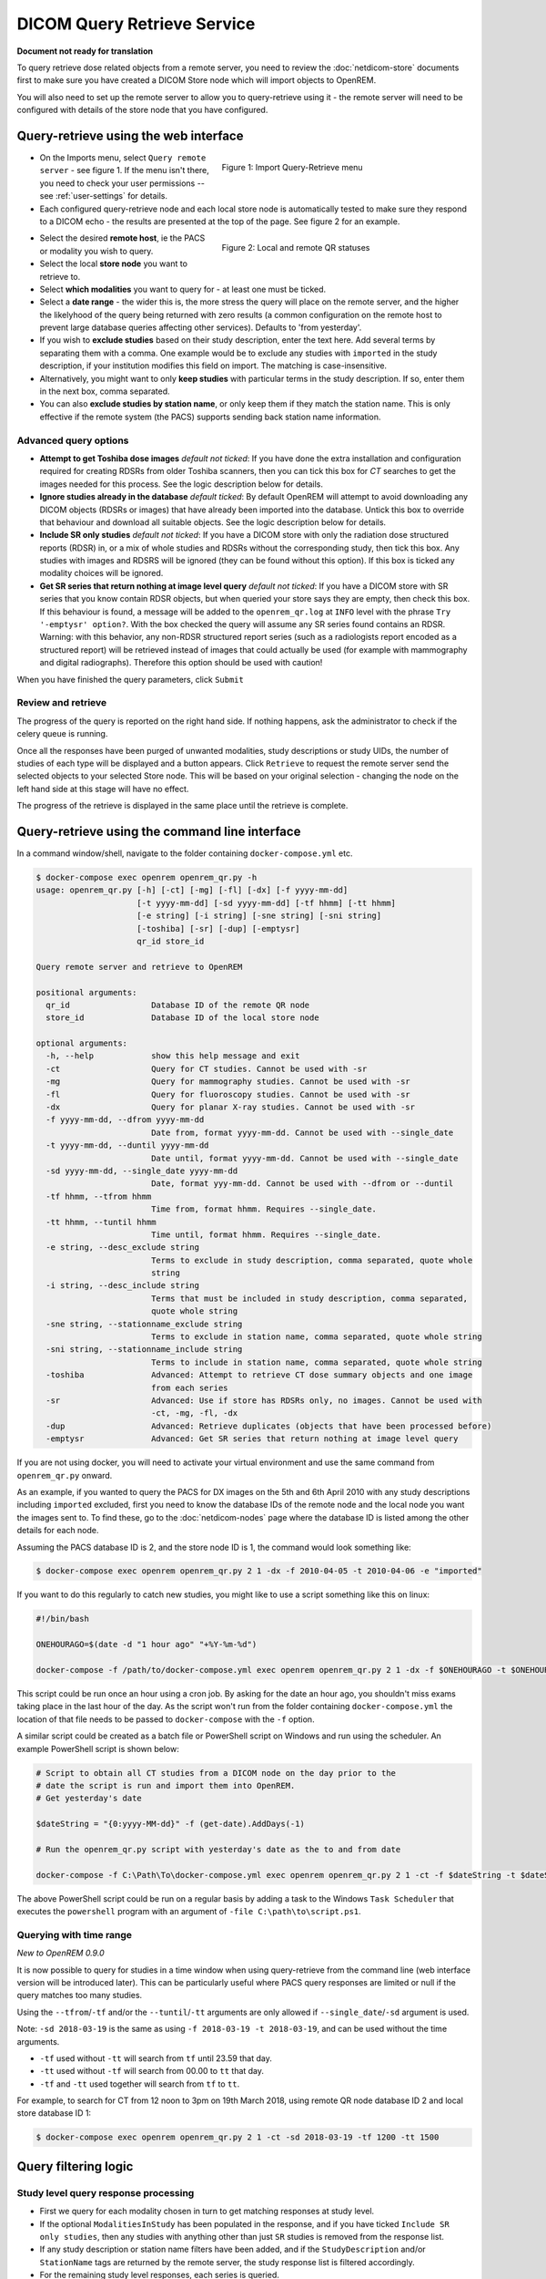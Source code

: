 ############################
DICOM Query Retrieve Service
############################

**Document not ready for translation**


To query retrieve dose related objects from a remote server, you need to review the :doc:`netdicom-store` documents
first to make sure you have created a DICOM Store node which will import objects to OpenREM.

You will also need to set up the remote server to allow you to query-retrieve using it - the remote server will need
to be configured with details of the store node that you have configured.

**************************************
Query-retrieve using the web interface
**************************************

.. figure:: img/QRmenu.png
   :figwidth: 50%
   :align: right
   :alt: Import Query-Retrieve menu
   :target: _images/QRmenu.png

   Figure 1: Import Query-Retrieve menu

* On the Imports menu, select ``Query remote server`` - see figure 1. If the menu isn't there, you need to check your
  user permissions -- see :ref:`user-settings` for details.
* Each configured query-retrieve node and each local store node is automatically tested to make sure they respond to a
  DICOM echo - the results are presented at the top of the page. See figure 2 for an example.

.. figure:: img/QRstatuses.png
   :figwidth: 50%
   :align: right
   :alt: local and remote QR statuses
   :target: _images/QRstatuses.png

   Figure 2: Local and remote QR statuses

* Select the desired **remote host**, ie the PACS or modality you wish to query.
* Select the local **store node** you want to retrieve to.
* Select **which modalities** you want to query for - at least one must be ticked.
* Select a **date range** - the wider this is, the more stress the query will place on the remote server, and the higher
  the likelyhood of the query being returned with zero results (a common configuration on the remote host to prevent
  large database queries affecting other services). Defaults to 'from yesterday'.
* If you wish to **exclude studies** based on their study description, enter the text here. Add several terms by separating
  them with a comma. One example would be to exclude any studies with ``imported`` in the study description, if
  your institution modifies this field on import. The matching is case-insensitive.
* Alternatively, you might want to only **keep studies** with particular terms in the study description. If so, enter them
  in the next box, comma separated.
* You can also **exclude studies by station name**, or only keep them if they match the station name. This is only
  effective if the remote system (the PACS) supports sending back station name information.

Advanced query options
======================

* **Attempt to get Toshiba dose images** *default not ticked*: If you have done the extra installation and configuration
  required for creating RDSRs from older Toshiba scanners, then you can tick this box for `CT` searches to get the
  images needed for this process. See the logic description below for details.
* **Ignore studies already in the database** *default ticked*: By default OpenREM will attempt to avoid downloading any
  DICOM objects (RDSRs or images) that have already been imported into the database. Untick this box to override that
  behaviour and download all suitable objects. See the logic description below for details.
* **Include SR only studies** *default not ticked*: If you have a DICOM store with only the radiation dose structured
  reports (RDSR) in, or a mix of whole studies and RDSRs without the corresponding study, then tick this box. Any
  studies with images and RDSRS will be ignored (they can be found without this option). If this box is ticked any
  modality choices will be ignored.
* **Get SR series that return nothing at image level query** *default not ticked*: If you have a DICOM store with SR
  series that you know contain RDSR objects, but when queried your store says they are empty, then check this box. If
  this behaviour is found, a message will be added to the ``openrem_qr.log`` at ``INFO`` level with the phrase
  ``Try '-emptysr' option?``. With the box checked the query will assume any SR series found contains an RDSR. Warning:
  with this behavior, any non-RDSR structured report series (such as a radiologists report encoded as a structured
  report) will be retrieved instead of images that could actually be used (for example with mammography and digital
  radiographs). Therefore this option should be used with caution!

When you have finished the query parameters, click ``Submit``

Review and retrieve
===================

The progress of the query is reported on the right hand side. If nothing happens, ask the administrator to check if the
celery queue is running.

Once all the responses have been purged of unwanted modalities, study descriptions or study UIDs, the number of studies
of each type will be displayed and a button appears. Click ``Retrieve`` to request the remote server send the selected
objects to your selected Store node. This will be based on your original selection - changing the node on the left hand
side at this stage will have no effect.

The progress of the retrieve is displayed in the same place until the retrieve is complete.

.. _qrcommandlineinterface:

***********************************************
Query-retrieve using the command line interface
***********************************************

In a command window/shell, navigate to the folder containing ``docker-compose.yml`` etc.

.. sourcecode:: console

    $ docker-compose exec openrem openrem_qr.py -h
    usage: openrem_qr.py [-h] [-ct] [-mg] [-fl] [-dx] [-f yyyy-mm-dd]
                         [-t yyyy-mm-dd] [-sd yyyy-mm-dd] [-tf hhmm] [-tt hhmm]
                         [-e string] [-i string] [-sne string] [-sni string]
                         [-toshiba] [-sr] [-dup] [-emptysr]
                         qr_id store_id

    Query remote server and retrieve to OpenREM

    positional arguments:
      qr_id                 Database ID of the remote QR node
      store_id              Database ID of the local store node

    optional arguments:
      -h, --help            show this help message and exit
      -ct                   Query for CT studies. Cannot be used with -sr
      -mg                   Query for mammography studies. Cannot be used with -sr
      -fl                   Query for fluoroscopy studies. Cannot be used with -sr
      -dx                   Query for planar X-ray studies. Cannot be used with -sr
      -f yyyy-mm-dd, --dfrom yyyy-mm-dd
                            Date from, format yyyy-mm-dd. Cannot be used with --single_date
      -t yyyy-mm-dd, --duntil yyyy-mm-dd
                            Date until, format yyyy-mm-dd. Cannot be used with --single_date
      -sd yyyy-mm-dd, --single_date yyyy-mm-dd
                            Date, format yyy-mm-dd. Cannot be used with --dfrom or --duntil
      -tf hhmm, --tfrom hhmm
                            Time from, format hhmm. Requires --single_date.
      -tt hhmm, --tuntil hhmm
                            Time until, format hhmm. Requires --single_date.
      -e string, --desc_exclude string
                            Terms to exclude in study description, comma separated, quote whole
                            string
      -i string, --desc_include string
                            Terms that must be included in study description, comma separated,
                            quote whole string
      -sne string, --stationname_exclude string
                            Terms to exclude in station name, comma separated, quote whole string
      -sni string, --stationname_include string
                            Terms to include in station name, comma separated, quote whole string
      -toshiba              Advanced: Attempt to retrieve CT dose summary objects and one image
                            from each series
      -sr                   Advanced: Use if store has RDSRs only, no images. Cannot be used with
                            -ct, -mg, -fl, -dx
      -dup                  Advanced: Retrieve duplicates (objects that have been processed before)
      -emptysr              Advanced: Get SR series that return nothing at image level query

If you are not using docker, you will need to activate your virtual environment and use the same command from
``openrem_qr.py`` onward.

As an example, if you wanted to query the PACS for DX images on the 5th and 6th April 2010 with any study descriptions
including ``imported`` excluded, first you need to know the database IDs of the remote node and the local node you want
the images sent to. To find these, go to the :doc:`netdicom-nodes` page where the database ID is listed among the other
details for each node.

Assuming the PACS database ID is 2, and the store node ID is 1, the command would look something like:

.. sourcecode:: console

    $ docker-compose exec openrem openrem_qr.py 2 1 -dx -f 2010-04-05 -t 2010-04-06 -e "imported"

If you want to do this regularly to catch new studies, you might like to use a script something like this on linux:

.. sourcecode:: bash

    #!/bin/bash

    ONEHOURAGO=$(date -d "1 hour ago" "+%Y-%m-%d")

    docker-compose -f /path/to/docker-compose.yml exec openrem openrem_qr.py 2 1 -dx -f $ONEHOURAGO -t $ONEHOURAGO  -e "Imported"


This script could be run once an hour using a cron job. By asking for the date an hour ago, you shouldn't miss exams
taking place in the last hour of the day. As the script won't run from the folder containing ``docker-compose.yml``
the location of that file needs to be passed to ``docker-compose`` with the ``-f`` option.

A similar script could be created as a batch file or PowerShell script on Windows and run using the scheduler. An
example PowerShell script is shown below:

.. sourcecode:: powershell

    # Script to obtain all CT studies from a DICOM node on the day prior to the
    # date the script is run and import them into OpenREM.
    # Get yesterday's date

    $dateString = "{0:yyyy-MM-dd}" -f (get-date).AddDays(-1)

    # Run the openrem_qr.py script with yesterday's date as the to and from date

    docker-compose -f C:\Path\To\docker-compose.yml exec openrem openrem_qr.py 2 1 -ct -f $dateString -t $dateString

The above PowerShell script could be run on a regular basis by adding a task to the Windows ``Task Scheduler`` that
executes the ``powershell`` program with an argument of ``-file C:\path\to\script.ps1``.

Querying with time range
========================

*New to OpenREM 0.9.0*

It is now possible to query for studies in a time window when using query-retrieve from the command line (web interface
version will be introduced later). This can be particularly useful where PACS query responses are limited or null if the
query matches too many studies.

Using the ``--tfrom``/``-tf`` and/or the ``--tuntil``/``-tt`` arguments are only allowed if ``--single_date``/``-sd``
argument is used.

Note: ``-sd 2018-03-19`` is the same as using ``-f 2018-03-19 -t 2018-03-19``, and can be used without the time
arguments.

* ``-tf`` used without ``-tt`` will search from ``tf`` until 23.59 that day.
* ``-tt`` used without ``-tf`` will search from 00.00 to ``tt`` that day.
* ``-tf`` and ``-tt`` used together will search from ``tf`` to ``tt``.

For example, to search for CT from 12 noon to 3pm on 19th March 2018, using remote QR node database ID 2 and local store
database ID 1:

.. sourcecode:: bash

    $ docker-compose exec openrem openrem_qr.py 2 1 -ct -sd 2018-03-19 -tf 1200 -tt 1500



*********************
Query filtering logic
*********************

Study level query response processing
=====================================

* First we query for each modality chosen in turn to get matching responses at study level.
* If the optional ``ModalitiesInStudy`` has been populated in the response, and if you have ticked
  ``Include SR only studies``, then any studies with anything other than just ``SR`` studies is removed from the
  response list.
* If any study description or station name filters have been added, and if the ``StudyDescription`` and/or
  ``StationName`` tags are returned by the remote server, the study response list is filtered accordingly.
* For the remaining study level responses, each series is queried.
* If ``ModalitiesInStudy`` was not returned, it is now built from the series level responses.
* If the remote server returned everything rather than just the modalities we asked for, the study level responses are
  now filtered against the modalities selected.

Series level query processing
=============================

* Another attempt is made to exclude or only-include if station name filters have been set

If **mammography** exams were requested, and a study has ``MG`` in:

* If one of the series is of type ``SR``, an image level query is done to see if it is an RDSR. If it is, all the
  other series responses are deleted (i.e. when the move request/'retrieve' is sent only the RDSR is requested
  not the images.
* Otherwise the ``SR`` series responses are deleted and all the image series are requested.

If **planar radiographic** exams were requested, and a study has ``DX`` or ``CR`` in:

* Any ``SR`` series are checked at 'image' level to see if they are RDSRs. If they are, the other series level responses
  for that study are deleted.
* Otherwise the ``SR`` series responses are deleted and all the image series are requested.

If **fluoroscopy** exams were requested, and a study has ``RF`` or ``XA`` in:

* Any ``SR`` series are checked at 'image' level to see if they are RDSRs or ESRs (Enhanced Structured Reports - not
  currently used but will be in the future). Any other ``SR`` series responses are deleted.
* All non-``SR`` series responses are deleted.

If **CT** exams were requested, and a study has ``CT`` in:

* Any ``SR`` series are checked at 'image' level to see if they are RDSRs. If they are, all other SR and image series
  responses are deleted. Otherwise, if it has an ESR series, again all other SR and image series responses are deleted.
* If there are no RDSR or ESR series, the other series are checked to see if they are Philips 'Dose info' series. If
  there are, other series responses are deleted.
* If there are no RDSR, ESR or 'Dose info' series and the option to get Toshiba images has been selected, then an image
  level query is performed for the first image in each series. If the image is not a secondary capture, all but the
  first image are deleted from the image level responses and the image_level_move flag is set. If the image is a
  secondary capture, the whole series response is kept.
* If there are no RDSR or ESR, series descriptions aren't returned and the Toshiba option has been set, the image level
  query is performed as per the previous point. This process will keep the responses that might have Philips 'Dose info'
  series.
* If there are no RDSR, ESR, series descriptions aren't returned and the Toshiba option has not been set, each series
  with more than five images in is deleted from the series response list - the remaining ones might be Philips 'Dose
  info' series.

If **SR only studies** were requested:

* Each series response is checked at 'image' level to see which type of SR it is. If is not RDSR or ESR, the study
  response is deleted.

If **Get SR series that return nothing at image level query** were requested:

* It is assumed that any ``SR`` series that appears to be empty actually contains an RDSR, and the other series are
  dealt with as above for when an RDSR is found. If at the image level query the full data requested is returned, then
  the series will be processed the same whether this option is selected or not.

Duplicates processing
=====================

For each remaining study in the query response, the Study Instance UID is checked against the studies already in
the OpenREM database.

If there is a match and the series level modality is **SR** (from a CT, or RF etc):

* The image level response will have the SOP Instance UID - this is checked against the SOP Instance UIDs recorded
  with the matching study. If a match is found, the 'image' level response is deleted.

If there is a match and the series level modality is **MG**, **DX** or **CR**:

* An image level query is made which will populate the image level responses with SOP Instance UIDs
* Each image level response is then processed and the SOP Instance UID is checked against the SOP Instance UIDs
  recorded with the matching study. If a match is found, the 'image' level response is deleted.

Once each series level response is processed:

* If the series no longer has any image  level responses the series level response is deleted.
* If the study no longer has any series level responses the study level response is deleted.


.. _qrtroubleshooting:

*******************************
Troubleshooting: openrem_qr.log
*******************************

If the default logging settings haven't been changed then there will be a log files to refer to. The default
location is within your ``logs`` folder:

This file contains information about the query, the status of the remote node, the C-Find response, the
analysis of the response, and the individual C-Move requests.

The following is an example of the start of the log for the following query which is run once an hour (ie some
responses will already have been imported):

.. sourcecode:: console

    openrem_qr.py 2 1 -dx -f 2016-05-04 -t 2016-05-04 -e "imported"

.. sourcecode:: console

    [04/May/2016 11:30:02] INFO [remapp.netdicom.qrscu:580] qrscu script called
    [04/May/2016 11:30:02] INFO [remapp.netdicom.qrscu:595] Modalities are ['DX']
    [04/May/2016 11:30:02] INFO [remapp.netdicom.qrscu:601] Date from: 2016-05-04
    [04/May/2016 11:30:02] INFO [remapp.netdicom.qrscu:604] Date until: 2016-05-04
    [04/May/2016 11:30:02] INFO [remapp.netdicom.qrscu:610] Study description exclude terms are ['imported']
    [04/May/2016 11:30:03] INFO [remapp.netdicom.qrscu:267] Request association with Hospital PACS PACSAET01 (PACSEAT01 104 DICOM_QR_SCP)
    [04/May/2016 11:30:03] INFO [remapp.netdicom.qrscu:33] Association response received
    [04/May/2016 11:30:03] INFO [remapp.netdicom.qrscu:277] assoc is ... <Association(Thread-7208, started daemon 140538998306560)>
    [04/May/2016 11:30:03] INFO [remapp.netdicom.qrscu:280] DICOM Echo ...
    [04/May/2016 11:30:03] INFO [remapp.netdicom.qrscu:282] done with status Success
    [04/May/2016 11:30:03] INFO [remapp.netdicom.qrscu:284] DICOM FindSCU ...
    [04/May/2016 11:30:03] INFO [remapp.netdicom.qrscu:311] Currently querying for DX studies...
    [04/May/2016 11:30:03] INFO [remapp.netdicom.qrscu:33] Association response received
    [04/May/2016 11:30:04] INFO [remapp.netdicom.qrscu:33] Association response received
    [04/May/2016 11:30:04] INFO [remapp.netdicom.qrscu:33] Association response received
    [04/May/2016 11:30:04] INFO [remapp.netdicom.qrscu:33] Association response received
    [04/May/2016 11:30:05] INFO [remapp.netdicom.qrscu:33] Association response received
    [04/May/2016 11:30:05] INFO [remapp.netdicom.qrscu:311] Currently querying for CR studies...
    [04/May/2016 11:30:05] INFO [remapp.netdicom.qrscu:33] Association response received
    [04/May/2016 11:30:05] INFO [remapp.netdicom.qrscu:33] Association response received
    [04/May/2016 11:30:06] INFO [remapp.netdicom.qrscu:33] Association response received
    [04/May/2016 11:30:06] INFO [remapp.netdicom.qrscu:33] Association response received
    [04/May/2016 11:30:06] INFO [remapp.netdicom.qrscu:33] Association response received
    [04/May/2016 11:30:07] INFO [remapp.netdicom.qrscu:33] Association response received
    [04/May/2016 11:30:10] INFO [remapp.netdicom.qrscu:33] Association response received
    [04/May/2016 11:30:10] INFO [remapp.netdicom.qrscu:33] Association response received
    [04/May/2016 11:30:11] INFO [remapp.netdicom.qrscu:33] Association response received
    [04/May/2016 11:30:11] INFO [remapp.netdicom.qrscu:33] Association response received
    [04/May/2016 11:30:12] INFO [remapp.netdicom.qrscu:33] Association response received
    [04/May/2016 11:30:12] INFO [remapp.netdicom.qrscu:33] Association response received
    [04/May/2016 11:30:12] INFO [remapp.netdicom.qrscu:33] Association response received
    [04/May/2016 11:30:12] INFO [remapp.netdicom.qrscu:339] Checking to see if any of the 16 studies are already in the OpenREM database
    [04/May/2016 11:30:13] INFO [remapp.netdicom.qrscu:343] Now have 11 studies
    [04/May/2016 11:30:13] INFO [remapp.netdicom.qrscu:349] Deleting studies we didn't ask for
    [04/May/2016 11:30:13] INFO [remapp.netdicom.qrscu:358] mod is DX, mod_set is ["CR"]
    [04/May/2016 11:30:13] INFO [remapp.netdicom.qrscu:358] mod is CR, mod_set is ["CR"]
    [04/May/2016 11:30:13] INFO [remapp.netdicom.qrscu:358] mod is DX, mod_set is ["PR", "DX"]
    [04/May/2016 11:30:13] INFO [remapp.netdicom.qrscu:358] mod is CR, mod_set is ["PR", "DX"]
    [04/May/2016 11:30:13] INFO [remapp.netdicom.qrscu:358] mod is DX, mod_set is ["DX"]
    [04/May/2016 11:30:13] INFO [remapp.netdicom.qrscu:358] mod is CR, mod_set is ["DX"]
    [04/May/2016 11:30:13] INFO [remapp.netdicom.qrscu:358] mod is DX, mod_set is ["PR", "CR"]
    [04/May/2016 11:30:13] INFO [remapp.netdicom.qrscu:358] mod is CR, mod_set is ["PR", "CR"]
    [04/May/2016 11:30:13] INFO [remapp.netdicom.qrscu:367] Now have 11 studies
    [04/May/2016 11:30:13] INFO [remapp.netdicom.qrscu:372] Deleting series we can't use
    [04/May/2016 11:30:13] INFO [remapp.netdicom.qrscu:408] Now have 11 studies
    [04/May/2016 11:30:13] INFO [remapp.netdicom.qrscu:413] Deleting any studies that match the exclude criteria
    [04/May/2016 11:30:13] INFO [remapp.netdicom.qrscu:422] Now have 6 studies after deleting any containing any of [u'imported']
    [04/May/2016 11:30:13] INFO [remapp.netdicom.qrscu:438] Release association
    [04/May/2016 11:30:13] INFO [remapp.netdicom.qrscu:499] Preparing to start move request
    [04/May/2016 11:30:13] INFO [remapp.netdicom.qrscu:504] Requesting move of 6 studies
    [04/May/2016 11:30:13] INFO [remapp.netdicom.qrscu:509] Mv: study_no 1
    [04/May/2016 11:30:13] INFO [remapp.netdicom.qrscu:515] Mv: study no 1 series no 1
    [04/May/2016 11:30:13] INFO [remapp.netdicom.qrscu:528] Requesting move: modality DX, study 1 (of 6) series 1 (of 1). Series contains 1 objects
    [04/May/2016 11:30:13] INFO [remapp.netdicom.qrscu:33] Association response received
    [04/May/2016 11:30:13] INFO [remapp.netdicom.qrscu:44] Move association requested
    [04/May/2016 11:30:18] INFO [remapp.netdicom.qrscu:53] Move association released
    [04/May/2016 11:30:18] INFO [remapp.netdicom.qrscu:532] _move_req launched
    [04/May/2016 11:30:18] INFO [remapp.netdicom.qrscu:509] Mv: study_no 2
    [04/May/2016 11:30:18] INFO [remapp.netdicom.qrscu:515] Mv: study no 2 series no 1
    [04/May/2016 11:30:18] INFO [remapp.netdicom.qrscu:528] Requesting move: modality DX, study 2 (of 6) series 1 (of 1). Series contains 2 objects
    [04/May/2016 11:30:18] INFO [remapp.netdicom.qrscu:33] Association response received
    [04/May/2016 11:30:19] INFO [remapp.netdicom.qrscu:44] Move association requested
    [04/May/2016 11:30:29] INFO [remapp.netdicom.qrscu:48] gg is Pending
    [04/May/2016 11:30:30] INFO [remapp.netdicom.qrscu:53] Move association released
    ...etc

If you are using an OpenREM native storage node, then you might also like to review :ref:`storetroubleshooting`

